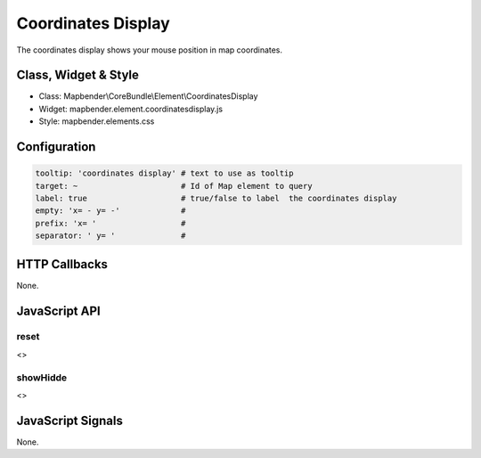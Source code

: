 .. _coordinates_display:

Coordinates Display
********************

The coordinates display shows your mouse position in map coordinates.

Class, Widget & Style
=====================

* Class: Mapbender\\CoreBundle\\Element\\CoordinatesDisplay
* Widget: mapbender.element.coordinatesdisplay.js
* Style: mapbender.elements.css

Configuration
=============

.. code-block:: yaml

   tooltip: 'coordinates display' # text to use as tooltip
   target: ~                      # Id of Map element to query 
   label: true                    # true/false to label  the coordinates display
   empty: 'x= - y= -'             # 
   prefix: 'x= '                  #
   separator: ' y= '              #

HTTP Callbacks
==============

None.

JavaScript API
==============

reset
-----

<>

showHidde
----------

<>

JavaScript Signals
==================

None.
